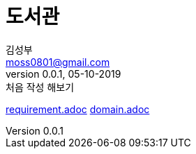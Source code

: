 = 도서관 =
김성부 <moss0801@gmail.com>
v0.0.1, 05-10-2019: 처음 작성 해보기
:doctype: book
:toc: left
:toclevels: 4
:source-highlighter: prettify
:regression: 회귀

//===========================================================================

link:requirement.adoc[]
link:domain.adoc[]









